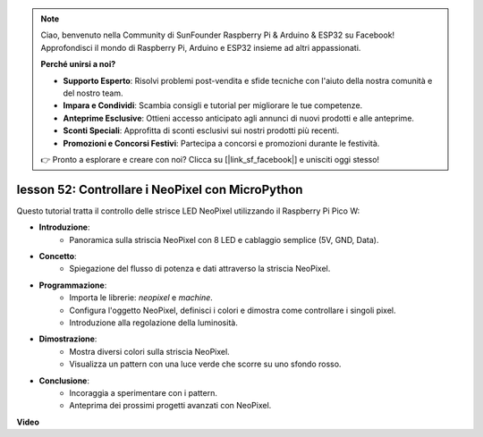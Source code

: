 .. note::

    Ciao, benvenuto nella Community di SunFounder Raspberry Pi & Arduino & ESP32 su Facebook! Approfondisci il mondo di Raspberry Pi, Arduino e ESP32 insieme ad altri appassionati.

    **Perché unirsi a noi?**

    - **Supporto Esperto**: Risolvi problemi post-vendita e sfide tecniche con l'aiuto della nostra comunità e del nostro team.
    - **Impara e Condividi**: Scambia consigli e tutorial per migliorare le tue competenze.
    - **Anteprime Esclusive**: Ottieni accesso anticipato agli annunci di nuovi prodotti e alle anteprime.
    - **Sconti Speciali**: Approfitta di sconti esclusivi sui nostri prodotti più recenti.
    - **Promozioni e Concorsi Festivi**: Partecipa a concorsi e promozioni durante le festività.

    👉 Pronto a esplorare e creare con noi? Clicca su [|link_sf_facebook|] e unisciti oggi stesso!

lesson 52: Controllare i NeoPixel con MicroPython
=============================================================================
Questo tutorial tratta il controllo delle strisce LED NeoPixel utilizzando il Raspberry Pi Pico W:

* **Introduzione**:
   - Panoramica sulla striscia NeoPixel con 8 LED e cablaggio semplice (5V, GND, Data).
* **Concetto**:
   - Spiegazione del flusso di potenza e dati attraverso la striscia NeoPixel.
* **Programmazione**:
   - Importa le librerie: `neopixel` e `machine`.
   - Configura l'oggetto NeoPixel, definisci i colori e dimostra come controllare i singoli pixel.
   - Introduzione alla regolazione della luminosità.
* **Dimostrazione**:
   - Mostra diversi colori sulla striscia NeoPixel.
   - Visualizza un pattern con una luce verde che scorre su uno sfondo rosso.
* **Conclusione**:
   - Incoraggia a sperimentare con i pattern.
   - Anteprima dei prossimi progetti avanzati con NeoPixel.


**Video**

.. raw:: html

    <iframe width="700" height="500" src="https://www.youtube.com/embed/v-_LHl6BYRs?si=rwqWvrurngLxRG36" title="YouTube video player" frameborder="0" allow="accelerometer; autoplay; clipboard-write; encrypted-media; gyroscope; picture-in-picture; web-share" allowfullscreen></iframe>


